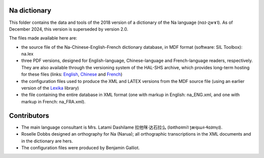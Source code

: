 ﻿Na dictionary 
================================
This folder contains the data and tools of the 2018 version of a dictionary of the Na language (nɑ˩-ʐwɤ˥). As of December 2024, this version is superseded by version 2.0.

The files made available here are:

* the source file of the Na-Chinese-English-French dictionary database, in MDF format (software: SIL Toolbox): na.lex
* three PDF versions, designed for English-language, Chinese-language and French-language readers, respectively. They are also available through the versioning system of the HAL-SHS archive, which provides long-term hosting for these files (links: `English <https://halshs.archives-ouvertes.fr/halshs-01204638/>`_, `Chinese <https://halshs.archives-ouvertes.fr/halshs-01744420/>`_ and `French <https://halshs.archives-ouvertes.fr/halshs-01204645/>`_)
* the configuration files used to produce the XML and LATEX versions from the MDF source file (using an earlier version of the `Lexika <https://gitlab.com/BenjaminGalliot/Lexika>`_ library)
* the file containing the entire database in XML format (one with markup in English: na_ENG.xml, and one with markup in French: na_FRA.xml).

Contributors
============

* The main language consultant is Mrs. Latami Dashilame 拉他咪·达石拉么 (lɑ˧thɑ˧mi˥ ʈæ˧ʂɯ˧-ɬɑ˩mv̩˩).
* Roselle Dobbs designed an orthography for Na (Narua); all orthographic transcriptions in the XML documents and in the dictionary are hers. 
* The configuration files were produced by Benjamin Galliot.

